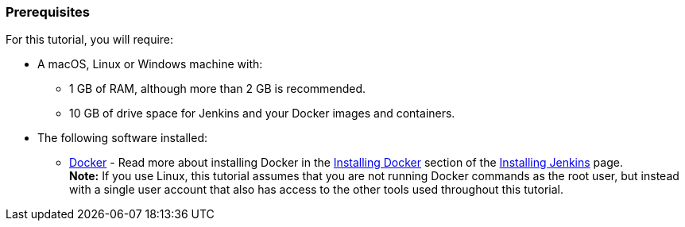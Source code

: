 ////
This file is only meant to be included as a snippet in other documents.
////

=== Prerequisites

For this tutorial, you will require:

* A macOS, Linux or Windows machine with:
** 1 GB of RAM, although more than 2 GB is recommended.
** 10 GB of drive space for Jenkins and your Docker images and containers.
* The following software installed:
** https://www.docker.com/[Docker] - Read more about installing Docker in the
   link:/doc/book/installing/#installing-docker[Installing Docker] section of
   the link:/doc/book/installing/[Installing Jenkins] page. +
   *Note:* If you use Linux, this tutorial assumes that you are not running
   Docker commands as the root user, but instead with a single user account that
   also has access to the other tools used throughout this tutorial.
